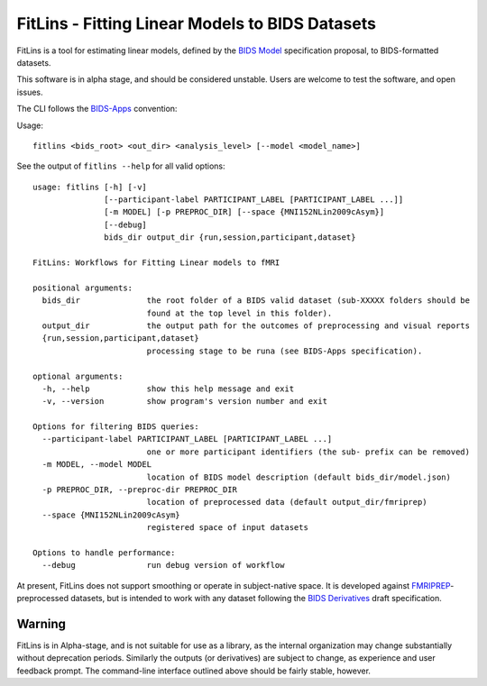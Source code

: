 FitLins - Fitting Linear Models to BIDS Datasets
================================================

FitLins is a tool for estimating linear models, defined by the `BIDS Model`_
specification proposal, to BIDS-formatted datasets.

This software is in alpha stage, and should be considered unstable.
Users are welcome to test the software, and open issues.

The CLI follows the `BIDS-Apps`_ convention:

Usage::

    fitlins <bids_root> <out_dir> <analysis_level> [--model <model_name>]

See the output of ``fitlins --help`` for all valid options::

    usage: fitlins [-h] [-v]
                   [--participant-label PARTICIPANT_LABEL [PARTICIPANT_LABEL ...]]
                   [-m MODEL] [-p PREPROC_DIR] [--space {MNI152NLin2009cAsym}]
                   [--debug]
                   bids_dir output_dir {run,session,participant,dataset}

    FitLins: Workflows for Fitting Linear models to fMRI

    positional arguments:
      bids_dir              the root folder of a BIDS valid dataset (sub-XXXXX folders should be
                            found at the top level in this folder).
      output_dir            the output path for the outcomes of preprocessing and visual reports
      {run,session,participant,dataset}
                            processing stage to be runa (see BIDS-Apps specification).

    optional arguments:
      -h, --help            show this help message and exit
      -v, --version         show program's version number and exit

    Options for filtering BIDS queries:
      --participant-label PARTICIPANT_LABEL [PARTICIPANT_LABEL ...]
                            one or more participant identifiers (the sub- prefix can be removed)
      -m MODEL, --model MODEL
                            location of BIDS model description (default bids_dir/model.json)
      -p PREPROC_DIR, --preproc-dir PREPROC_DIR
                            location of preprocessed data (default output_dir/fmriprep)
      --space {MNI152NLin2009cAsym}
                            registered space of input datasets

    Options to handle performance:
      --debug               run debug version of workflow

At present, FitLins does not support smoothing or operate in subject-native
space.
It is developed against `FMRIPREP`_-preprocessed datasets, but is intended to
work with any dataset following the `BIDS Derivatives`_ draft specification.

Warning
-------

FitLins is in Alpha-stage, and is not suitable for use as a library, as the
internal organization may change substantially without deprecation periods.
Similarly the outputs (or derivatives) are subject to change, as experience
and user feedback prompt.
The command-line interface outlined above should be fairly stable, however.

.. _`BIDS Model`: https://docs.google.com/document/d/1bq5eNDHTb6Nkx3WUiOBgKvLNnaa5OMcGtD0AZ9yms2M/
.. _`BIDS Derivatives`: https://docs.google.com/document/d/1Wwc4A6Mow4ZPPszDIWfCUCRNstn7d_zzaWPcfcHmgI4/
.. _BIDS-Apps: http://bids-apps.neuroimaging.io
.. _FMRIPREP: https://fmriprep.readthedocs.io
